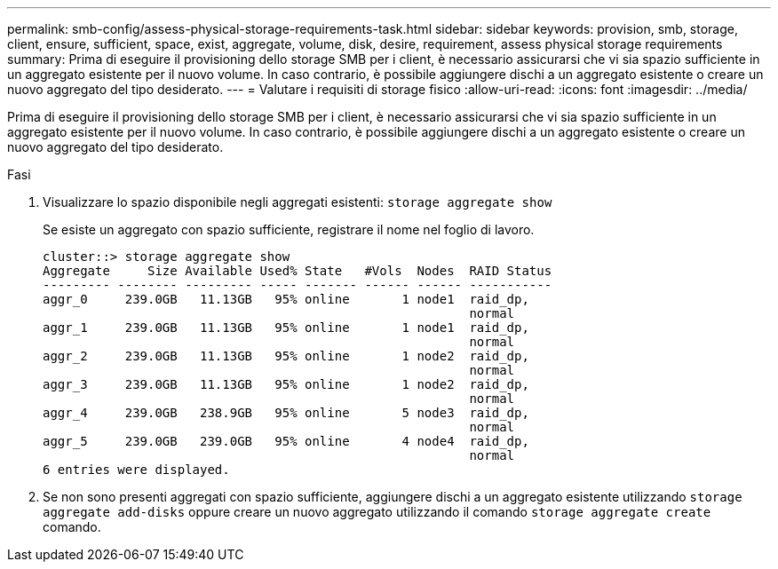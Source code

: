 ---
permalink: smb-config/assess-physical-storage-requirements-task.html 
sidebar: sidebar 
keywords: provision, smb, storage, client, ensure, sufficient, space, exist, aggregate, volume, disk, desire, requirement, assess physical storage requirements 
summary: Prima di eseguire il provisioning dello storage SMB per i client, è necessario assicurarsi che vi sia spazio sufficiente in un aggregato esistente per il nuovo volume. In caso contrario, è possibile aggiungere dischi a un aggregato esistente o creare un nuovo aggregato del tipo desiderato. 
---
= Valutare i requisiti di storage fisico
:allow-uri-read: 
:icons: font
:imagesdir: ../media/


[role="lead"]
Prima di eseguire il provisioning dello storage SMB per i client, è necessario assicurarsi che vi sia spazio sufficiente in un aggregato esistente per il nuovo volume. In caso contrario, è possibile aggiungere dischi a un aggregato esistente o creare un nuovo aggregato del tipo desiderato.

.Fasi
. Visualizzare lo spazio disponibile negli aggregati esistenti: `storage aggregate show`
+
Se esiste un aggregato con spazio sufficiente, registrare il nome nel foglio di lavoro.

+
[listing]
----
cluster::> storage aggregate show
Aggregate     Size Available Used% State   #Vols  Nodes  RAID Status
--------- -------- --------- ----- ------- ------ ------ -----------
aggr_0     239.0GB   11.13GB   95% online       1 node1  raid_dp,
                                                         normal
aggr_1     239.0GB   11.13GB   95% online       1 node1  raid_dp,
                                                         normal
aggr_2     239.0GB   11.13GB   95% online       1 node2  raid_dp,
                                                         normal
aggr_3     239.0GB   11.13GB   95% online       1 node2  raid_dp,
                                                         normal
aggr_4     239.0GB   238.9GB   95% online       5 node3  raid_dp,
                                                         normal
aggr_5     239.0GB   239.0GB   95% online       4 node4  raid_dp,
                                                         normal
6 entries were displayed.
----
. Se non sono presenti aggregati con spazio sufficiente, aggiungere dischi a un aggregato esistente utilizzando `storage aggregate add-disks` oppure creare un nuovo aggregato utilizzando il comando `storage aggregate create` comando.

